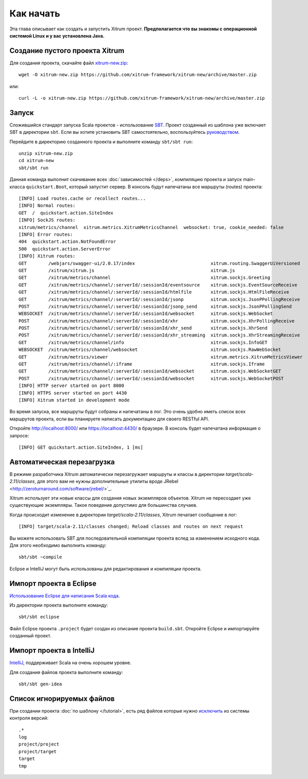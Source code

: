 Как начать
==========

Эта глава описывает как создать и запустить Xitrum проект.
**Предполагается что вы знакомы с операционной системой Linux и у вас установлена Java.**

Создание пустого проекта Xitrum
-------------------------------

Для создания проекта, скачайте файл
`xitrum-new.zip <https://github.com/xitrum-framework/xitrum-new/archive/master.zip>`_:

::

  wget -O xitrum-new.zip https://github.com/xitrum-framework/xitrum-new/archive/master.zip

или:

::

  curl -L -o xitrum-new.zip https://github.com/xitrum-framework/xitrum-new/archive/master.zip

Запуск
------

Сложившийся стандарт запуска Scala проектов - использование
`SBT <https://github.com/harrah/xsbt/wiki/Setup>`_. Проект созданный из шаблона уже включает
SBT в директории ``sbt``. Если вы хотите установить SBT самостоятельно, воспользуйтесь
`руководством <https://github.com/harrah/xsbt/wiki/Setup>`_.

Перейдите в директорию созданного проекта и выполните команду ``sbt/sbt run``:

::

  unzip xitrum-new.zip
  cd xitrum-new
  sbt/sbt run

Данная команда выполнит скачивание всех :doc:`зависимостей </deps>`, компиляцию проекта
и запуск main-класса ``quickstart.Boot``, который запустит сервер. В консоль будут напечатаны все
маршруты (routes) проекта:

::

  [INFO] Load routes.cache or recollect routes...
  [INFO] Normal routes:
  GET  /  quickstart.action.SiteIndex
  [INFO] SockJS routes:
  xitrum/metrics/channel  xitrum.metrics.XitrumMetricsChannel  websocket: true, cookie_needed: false
  [INFO] Error routes:
  404  quickstart.action.NotFoundError
  500  quickstart.action.ServerError
  [INFO] Xitrum routes:
  GET        /webjars/swagger-ui/2.0.17/index                            xitrum.routing.SwaggerUiVersioned
  GET        /xitrum/xitrum.js                                           xitrum.js
  GET        /xitrum/metrics/channel                                     xitrum.sockjs.Greeting
  GET        /xitrum/metrics/channel/:serverId/:sessionId/eventsource    xitrum.sockjs.EventSourceReceive
  GET        /xitrum/metrics/channel/:serverId/:sessionId/htmlfile       xitrum.sockjs.HtmlFileReceive
  GET        /xitrum/metrics/channel/:serverId/:sessionId/jsonp          xitrum.sockjs.JsonPPollingReceive
  POST       /xitrum/metrics/channel/:serverId/:sessionId/jsonp_send     xitrum.sockjs.JsonPPollingSend
  WEBSOCKET  /xitrum/metrics/channel/:serverId/:sessionId/websocket      xitrum.sockjs.WebSocket
  POST       /xitrum/metrics/channel/:serverId/:sessionId/xhr            xitrum.sockjs.XhrPollingReceive
  POST       /xitrum/metrics/channel/:serverId/:sessionId/xhr_send       xitrum.sockjs.XhrSend
  POST       /xitrum/metrics/channel/:serverId/:sessionId/xhr_streaming  xitrum.sockjs.XhrStreamingReceive
  GET        /xitrum/metrics/channel/info                                xitrum.sockjs.InfoGET
  WEBSOCKET  /xitrum/metrics/channel/websocket                           xitrum.sockjs.RawWebSocket
  GET        /xitrum/metrics/viewer                                      xitrum.metrics.XitrumMetricsViewer
  GET        /xitrum/metrics/channel/:iframe                             xitrum.sockjs.Iframe
  GET        /xitrum/metrics/channel/:serverId/:sessionId/websocket      xitrum.sockjs.WebSocketGET
  POST       /xitrum/metrics/channel/:serverId/:sessionId/websocket      xitrum.sockjs.WebSocketPOST
  [INFO] HTTP server started on port 8000
  [INFO] HTTPS server started on port 4430
  [INFO] Xitrum started in development mode

Во время запуска, все маршруты будут собраны и напечатаны в лог. Это очень удобно
иметь список всех маршрутов проекта, если вы планируете написать документацию для своего
RESTful API.

Откройте http://localhost:8000/ или https://localhost:4430/ в браузере. В консоль будет
напечатана информация о запросе:

::

  [INFO] GET quickstart.action.SiteIndex, 1 [ms]

Автоматическая перезагрузка
---------------------------

В режиме разработчика Xitrum автоматически перезагружает маршруты и классы в директории
`target/scala-2.11/classes`, для этого вам не нужны дополнительные утилиты вроде
JRebel <http://zeroturnaround.com/software/jrebel/>`_.

Xitrum использует эти новые классы для создания новых экземпляров объектов. Xitrum
не пересоздает уже существующие экземпляры. Такое поведение допустимо для большинства
случаев.

Когда происходит изменение в директории `target/scala-2.11/classes`, Xitrum печатает
сообщение в лог:

::

  [INFO] target/scala-2.11/classes changed; Reload classes and routes on next request

Вы можете использовать SBT для последовательной компиляции проекта вслед за изменением
исходного кода. Для этого необходимо выполнить команду:

::

  sbt/sbt ~compile

Eclipse и IntelliJ могут быть использованы для редактирования и компиляции проекта.

Импорт проекта в Eclipse
------------------------

`Использование Eclipse для написания Scala кода <http://scala-ide.org/>`_.

Из директории проекта выполните команду:

::

  sbt/sbt eclipse

Файл Eclipse проекта  ``.project`` будет создан из описание проекта ``build.sbt``.
Откройте Eclipse и импортируйте созданный проект.

Импорт проекта в IntelliJ
-------------------------

`IntelliJ <http://www.jetbrains.com/idea/>`_, поддерживает Scala на очень хорошем уровне.

Для создания файлов проекта выполните команду:

::

  sbt/sbt gen-idea

Список игнорируемых файлов
--------------------------

При создании проекта :doc:`по шаблону </tutorial>`, есть ряд файлов которые нужно
`исключить <https://github.com/xitrum-framework/xitrum-new/blob/master/.gitignore>`_ из системы контроля версий:

::

  .*
  log
  project/project
  project/target
  target
  tmp
